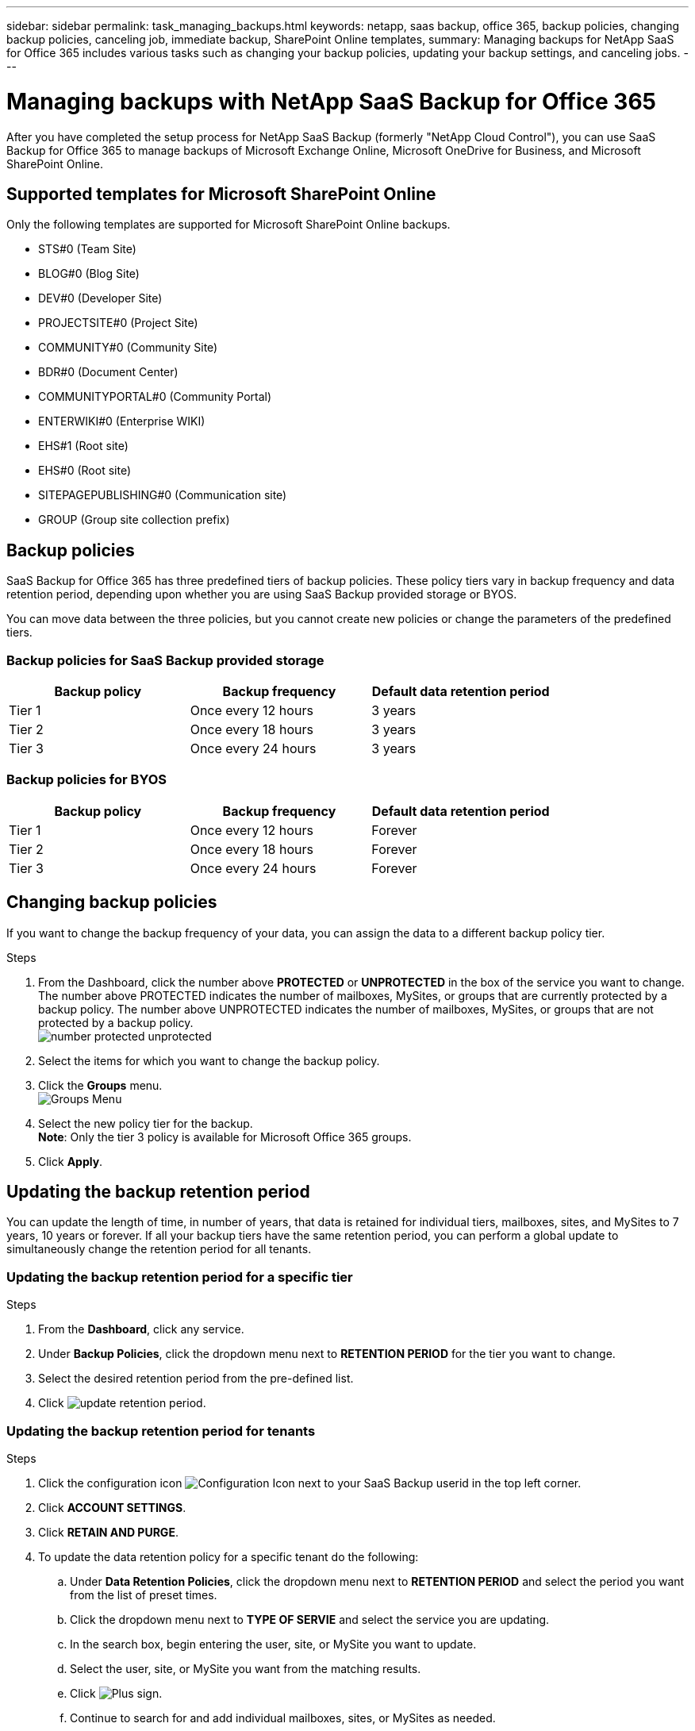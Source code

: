 ---
sidebar: sidebar
permalink: task_managing_backups.html
keywords: netapp, saas backup, office 365, backup policies, changing backup policies, canceling job, immediate backup, SharePoint Online templates,
summary: Managing backups for NetApp SaaS for Office 365 includes various tasks such as changing your backup policies, updating your backup settings, and canceling jobs.
---

= Managing backups with NetApp SaaS Backup for Office 365
:toc: macro
:toclevels: 1
:hardbreaks:
:nofooter:
:icons: font
:linkattrs:
:imagesdir: ./media/

[.lead]
After you have completed the setup process for NetApp SaaS Backup (formerly "NetApp Cloud Control"), you can use SaaS Backup for Office 365 to manage backups of Microsoft Exchange Online, Microsoft OneDrive for Business, and Microsoft SharePoint Online.

toc::[]

== Supported templates for Microsoft SharePoint Online
Only the following templates are supported for Microsoft SharePoint Online backups.

* STS#0 (Team Site)
* BLOG#0 (Blog Site)
* DEV#0 (Developer Site)
* PROJECTSITE#0 (Project Site)
* COMMUNITY#0 (Community Site)
* BDR#0 (Document Center)
* COMMUNITYPORTAL#0 (Community Portal)
* ENTERWIKI#0 (Enterprise WIKI)
* EHS#1 (Root site)
* EHS#0 (Root site)
* SITEPAGEPUBLISHING#0 (Communication site)
* GROUP (Group site collection prefix)

== Backup policies
SaaS Backup for Office 365 has three predefined tiers of backup policies.  These policy tiers vary in backup frequency and data retention period, depending upon whether you are using SaaS Backup provided storage or BYOS.

You can move data between the three policies, but you cannot create new policies or change the parameters of the predefined tiers.

=== Backup policies for SaaS Backup provided storage

[options="header" width="80%"]
|=======
|Backup policy |Backup frequency |Default data retention period
|Tier 1 |Once every 12 hours |3 years
|Tier 2 |Once every 18 hours |3 years
|Tier 3 |Once every 24 hours |3 years
|=======

=== Backup policies for BYOS

[options="header" width="80%"]
|=======
|Backup policy |Backup frequency |Default data retention period
|Tier 1 |Once every 12 hours |Forever
|Tier 2 |Once every 18 hours |Forever
|Tier 3 |Once every 24 hours |Forever
|=======

== Changing backup policies
If you want to change the backup frequency of your data, you can assign the data to a different backup policy tier.

.Steps

. From the Dashboard, click the number above *PROTECTED* or *UNPROTECTED* in the box of the service you want to change.
  The number above PROTECTED indicates the number of mailboxes, MySites, or groups that are currently protected by a backup policy.  The number above UNPROTECTED indicates the number of mailboxes, MySites, or groups that are not protected by a backup policy.
  image:number_protected_unprotected.jpg[]
.	Select the items for which you want to change the backup policy.
. Click the *Groups* menu.
  image:groups_menu.jpg[Groups Menu]
. Select the new policy tier for the backup.
  *Note*:  Only the tier 3 policy is available for Microsoft Office 365 groups.
.	Click *Apply*.

== Updating the backup retention period
You can update the length of time, in number of years, that data is retained for individual tiers, mailboxes, sites, and MySites to 7 years, 10 years or forever.  If all your backup tiers have the same retention period, you can perform a global update to simultaneously change the retention period for all tenants.

=== Updating the backup retention period for a specific tier

.Steps

. From the *Dashboard*, click any service.
. Under *Backup Policies*, click the dropdown menu next to *RETENTION PERIOD* for the tier you want to change.
. Select the desired retention period from the pre-defined list.
. Click image:update_retention_period.jpg[].

=== Updating the backup retention period for tenants
.Steps

. Click the configuration icon image:configuration_icon.jpg[Configuration Icon] next to your SaaS Backup userid in the top left corner.
. Click *ACCOUNT SETTINGS*.
. Click *RETAIN AND PURGE*.
. To update the data retention policy for a specific tenant do the following:
.. Under *Data Retention Policies*, click the dropdown menu next to *RETENTION PERIOD* and select the period you want from the list of preset times.
.. Click the dropdown menu next to *TYPE OF SERVIE* and select the service you are updating.
.. In the search box, begin entering the user, site, or MySite you want to update.
.. Select the user, site, or MySite you want from the matching results.
.. Click image:blue_circle_icon.jpg[Plus sign].
.. Continue to search for and add individual mailboxes, sites, or MySites as needed.
.. Click *Save*.
   The individual mailboxes, sites, or MySites you selected are updated to the selected retention period.
. To update the data retention policy for all tenants, do the following:
.. Under *Tenant Level Data Retention Policies*, click dropdown menu next to *RETENTION PERIOD* and select the period you want from the list of preset times.
.. Click *Save*.
   All backup policy tiers are updated to the retention period you selected.

== Updating backup settings
You can update your backup settings to control various backup options. Available backup settings vary based on service.

[options="header"]
|=======
|Backup setting |Description |Enabled |Available in...
|Auto Sync |Enables the automatic scheduled synchronization of newly added or deleted users, OneDrives, or site collections once every 24 hours. |By default |Microsoft Exchange Online
Microsoft SharePoint Online
Microsoft OneDrive for Business
Microsoft Office 365 Groups
|Enable Restore of Recoverable Items |Enables the user to restore Microsoft Exchange recoverable items |Manually |Microsoft Exchange Online
|Enable Backup of Recoverable Items |Enables the backup of Microsoft Exchange recoverable items.  Only the tier 1 backup policy allows for the backup of recoverable items. |Manually |Microsoft Exchange Online
|Include Workflows| Includes workflows in the backup |Manually |Microsoft SharePoint Online
Microsoft Office 365 Groups
|Include List Views| Includes view of list in backup |Manually |Microsoft SharePoint Online
Microsoft Office 365 Groups
|Include Version History| Enables maintenance of multiple file versions in the backup.
*Note*: This setting only applies to individual files.  It does not apply to entire folders, tiers, or services. |By default |Microsoft SharePoint Online
Microsoft OneDrive for Business
Microsoft Office 365 Groups
|Number of Versions |Sets the number of backup file versions to maintain.
By default, the latest version is automatically backed up, even if this setting is not enabled. |Set to 20 by default |Microsoft SharePoint Online
Microsoft OneDrive for Business
Microsoft Office 365 Groups
|=======

.Steps

. Click *Services* from the left navigation pane.
  image:services.jpg[]
. Click Microsoft Office 365.
  image:mso365_settings.jpg[]
.	Under *Manage Services*, click the backup settings icon image:configure_icon.jpg[] next to the service that you need to update.
  A list of your backup settings available for the selected service is displayed.
. Select the desired backup settings.
. Click *Confirm*.

== Performing an immediate backup of a service
As needed, you can perform an immediate backup of any Microsoft Office 365 service.

.Steps

. From the Dashboard, click the number above *PROTECTED* in the box of the service for which you want to perform an immediate backup.
. Select the items that you want to back up.
. Click *Backup Now*.
  image:backup_now.jpg[]
  A message is displayed indicating that the selected services will be placed in the job queue for backup.
. Click *Confirm*.
  A message is displayed indicating that the backup job was created.
. Click *View the job progress* to monitor the progress of the backup.

== Canceling a job
If you have initiated an immediate backup or an immediate restore, but need to cancel it before it is completed, you can do so.

.Steps

. Click *Jobs* from the left navigation pane.
  image:jobs_button.jpg[]
. Under *Recent Running Jobs*, click the job that you want to cancel.
. Click *Cancel*.
  The progress of the cancelled job is displayed under *Recent Completed Jobs*.
